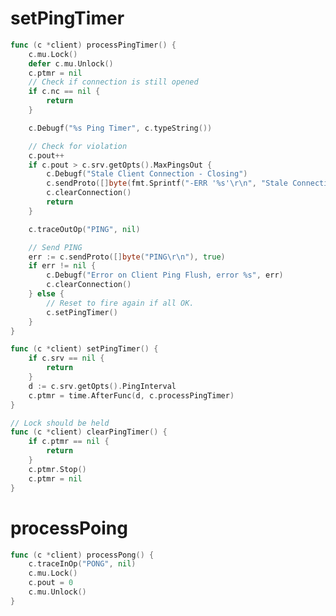 * setPingTimer
#+BEGIN_SRC go
func (c *client) processPingTimer() {
	c.mu.Lock()
	defer c.mu.Unlock()
	c.ptmr = nil
	// Check if connection is still opened
	if c.nc == nil {
		return
	}

	c.Debugf("%s Ping Timer", c.typeString())

	// Check for violation
	c.pout++
	if c.pout > c.srv.getOpts().MaxPingsOut {
		c.Debugf("Stale Client Connection - Closing")
		c.sendProto([]byte(fmt.Sprintf("-ERR '%s'\r\n", "Stale Connection")), true)
		c.clearConnection()
		return
	}

	c.traceOutOp("PING", nil)

	// Send PING
	err := c.sendProto([]byte("PING\r\n"), true)
	if err != nil {
		c.Debugf("Error on Client Ping Flush, error %s", err)
		c.clearConnection()
	} else {
		// Reset to fire again if all OK.
		c.setPingTimer()
	}
}

func (c *client) setPingTimer() {
	if c.srv == nil {
		return
	}
	d := c.srv.getOpts().PingInterval
	c.ptmr = time.AfterFunc(d, c.processPingTimer)
}

// Lock should be held
func (c *client) clearPingTimer() {
	if c.ptmr == nil {
		return
	}
	c.ptmr.Stop()
	c.ptmr = nil
}
#+END_SRC

* processPoing
#+BEGIN_SRC go
func (c *client) processPong() {
	c.traceInOp("PONG", nil)
	c.mu.Lock()
	c.pout = 0
	c.mu.Unlock()
}

#+END_SRC
